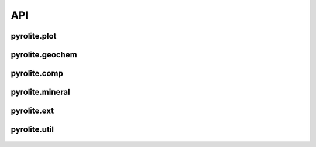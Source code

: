 API
================

pyrolite\.plot
------------------------

 .. automodule:: pyrolite.plot

 .. toctree::
    :maxdepth: 2

    plot

pyrolite\.geochem
------------------------

  .. automodule:: pyrolite.geochem

  .. toctree::
    :maxdepth: 2

    geochem

pyrolite\.comp
---------------------

  .. automodule:: pyrolite.comp

  .. toctree::
     :maxdepth: 2

     comp

pyrolite\.mineral
---------------------

  .. automodule:: pyrolite.mineral
     :members:
     :undoc-members:

  .. toctree::
     :maxdepth: 2

     mineral


pyrolite\.ext
-------------------------------

  .. automodule:: pyrolite.ext
    :members:
    :undoc-members:

  .. toctree::
    :maxdepth: 2

    external

pyrolite\.util
-------------------------------

  .. automodule:: pyrolite.util
    :members:
    :undoc-members:

  .. toctree::
    :maxdepth: 2

    util
